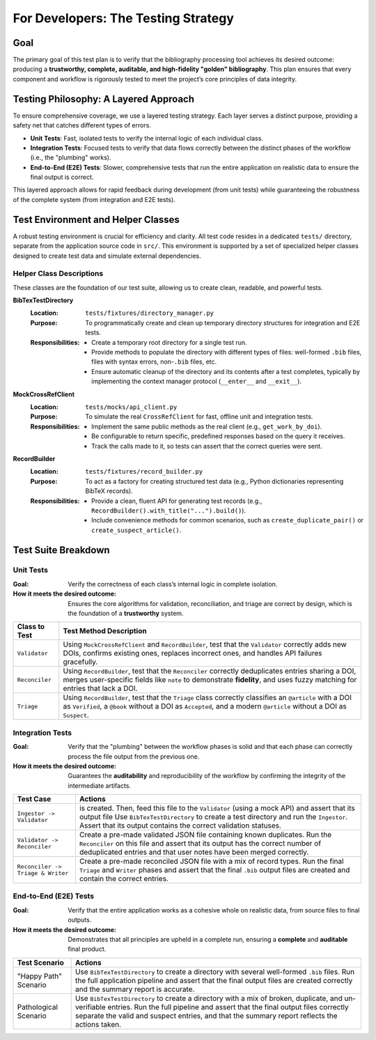 .. _bib-ami-testing-strategy:

For Developers: The Testing Strategy
====================================

Goal
----

The primary goal of this test plan is to verify that the bibliography processing tool achieves its desired outcome: producing a **trustworthy, complete, auditable, and high-fidelity "golden" bibliography**. This plan ensures that every component and workflow is rigorously tested to meet the project’s core principles of data integrity.

Testing Philosophy: A Layered Approach
--------------------------------------

To ensure comprehensive coverage, we use a layered testing strategy. Each layer serves a distinct purpose, providing a safety net that catches different types of errors.

- **Unit Tests**: Fast, isolated tests to verify the internal logic of each individual class.
- **Integration Tests**: Focused tests to verify that data flows correctly between the distinct phases of the workflow (i.e., the "plumbing" works).
- **End-to-End (E2E) Tests**: Slower, comprehensive tests that run the entire application on realistic data to ensure the final output is correct.

This layered approach allows for rapid feedback during development (from unit tests) while guaranteeing the robustness of the complete system (from integration and E2E tests).

Test Environment and Helper Classes
-----------------------------------

A robust testing environment is crucial for efficiency and clarity. All test code resides in a dedicated ``tests/`` directory, separate from the application source code in ``src/``. This environment is supported by a set of specialized helper classes designed to create test data and simulate external dependencies.

Helper Class Descriptions
~~~~~~~~~~~~~~~~~~~~~~~~~

These classes are the foundation of our test suite, allowing us to create clean, readable, and powerful tests.

**BibTexTestDirectory**
   :Location: ``tests/fixtures/directory_manager.py``
   :Purpose: To programmatically create and clean up temporary directory structures for integration and E2E tests.
   :Responsibilities:
     - Create a temporary root directory for a single test run.
     - Provide methods to populate the directory with different types of files: well-formed ``.bib`` files, files with syntax errors, non-``.bib`` files, etc.
     - Ensure automatic cleanup of the directory and its contents after a test completes, typically by implementing the context manager protocol (``__enter__`` and ``__exit__``).

**MockCrossRefClient**
   :Location: ``tests/mocks/api_client.py``
   :Purpose: To simulate the real ``CrossRefClient`` for fast, offline unit and integration tests.
   :Responsibilities:
     - Implement the same public methods as the real client (e.g., ``get_work_by_doi``).
     - Be configurable to return specific, predefined responses based on the query it receives.
     - Track the calls made to it, so tests can assert that the correct queries were sent.

**RecordBuilder**
   :Location: ``tests/fixtures/record_builder.py``
   :Purpose: To act as a factory for creating structured test data (e.g., Python dictionaries representing BibTeX records).
   :Responsibilities:
     - Provide a clean, fluent API for generating test records (e.g., ``RecordBuilder().with_title("...").build()``).
     - Include convenience methods for common scenarios, such as ``create_duplicate_pair()`` or ``create_suspect_article()``.

Test Suite Breakdown
--------------------

Unit Tests
~~~~~~~~~~

:Goal: Verify the correctness of each class’s internal logic in complete isolation.
:How it meets the desired outcome: Ensures the core algorithms for validation, reconciliation, and triage are correct by design, which is the foundation of a **trustworthy** system.

+--------------------+-----------------------------------------------------------------------------------------------------------------+
| **Class to Test**  | **Test Method Description**                                                                                     |
+====================+=================================================================================================================+
| ``Validator``      | Using ``MockCrossRefClient`` and ``RecordBuilder``, test that the ``Validator`` correctly adds new DOIs,        |
|                    | confirms existing ones, replaces incorrect ones, and handles API failures gracefully.                           |
+--------------------+-----------------------------------------------------------------------------------------------------------------+
| ``Reconciler``     | Using ``RecordBuilder``, test that the ``Reconciler`` correctly deduplicates entries sharing a DOI, merges      |
|                    | user-specific fields like ``note`` to demonstrate **fidelity**, and uses fuzzy matching for entries that lack   |
|                    | a DOI.                                                                                                          |
+--------------------+-----------------------------------------------------------------------------------------------------------------+
| ``Triage``         | Using ``RecordBuilder``, test that the ``Triage`` class correctly classifies an ``@article`` with a DOI as      |
|                    | ``Verified``, a ``@book`` without a DOI as ``Accepted``, and a modern ``@article`` without a DOI as ``Suspect``.|
+--------------------+-----------------------------------------------------------------------------------------------------------------+

Integration Tests
~~~~~~~~~~~~~~~~~

:Goal: Verify that the "plumbing" between the workflow phases is solid and that each phase can correctly process the file output from the previous one.
:How it meets the desired outcome: Guarantees the **auditability** and reproducibility of the workflow by confirming the integrity of the intermediate artifacts.

+----------------------------------+-----------------------------------------------------------------------------------------------------------------+
| **Test Case**                    | **Actions**                                                                                                     |
+==================================+=================================================================================================================+
|                                  | is created. Then, feed this file to the ``Validator`` (using a mock API) and assert that its output file        |
| ``Ingestor -> Validator``        | Use ``BibTexTestDirectory`` to create a test directory and run the ``Ingestor``. Assert that its output         |
|                                  | contains the correct validation statuses.                                                                       |
+----------------------------------+-----------------------------------------------------------------------------------------------------------------+
| ``Validator -> Reconciler``      | Create a pre-made validated JSON file containing known duplicates. Run the ``Reconciler`` on this file and      |
|                                  | assert that its output has the correct number of deduplicated entries and that user notes have been merged      |
|                                  | correctly.                                                                                                      |
+----------------------------------+-----------------------------------------------------------------------------------------------------------------+
| ``Reconciler -> Triage & Writer``| Create a pre-made reconciled JSON file with a mix of record types. Run the final ``Triage`` and ``Writer``      |
|                                  | phases and assert that the final ``.bib`` output files are created and contain the correct entries.             |
+----------------------------------+-----------------------------------------------------------------------------------------------------------------+

End-to-End (E2E) Tests
~~~~~~~~~~~~~~~~~~~~~~

:Goal: Verify that the entire application works as a cohesive whole on realistic data, from source files to final outputs.
:How it meets the desired outcome: Demonstrates that all principles are upheld in a complete run, ensuring a **complete** and **auditable** final product.

+----------------------+-----------------------------------------------------------------------------------------------------------------+
| **Test Scenario**    | **Actions**                                                                                                     |
+======================+=================================================================================================================+
| "Happy Path" Scenario| Use ``BibTexTestDirectory`` to create a directory with several well-formed ``.bib`` files. Run the full         |
|                      | application pipeline and assert that the final output files are created correctly and the summary report is     |
|                      | accurate.                                                                                                       |
+----------------------+-----------------------------------------------------------------------------------------------------------------+
| Pathological Scenario| Use ``BibTexTestDirectory`` to create a directory with a mix of broken, duplicate, and un-verifiable entries.   |
|                      | Run the full pipeline and assert that the final output files correctly separate the valid and suspect entries,  |
|                      | and that the summary report reflects the actions taken.                                                         |
+----------------------+-----------------------------------------------------------------------------------------------------------------+